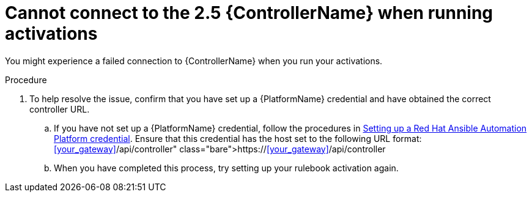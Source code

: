 [id="eda-cannot-connect-to-controller"]

= Cannot connect to the 2.5 {ControllerName} when running activations

You might experience a failed connection to {ControllerName} when you run your activations.

.Procedure
. To help resolve the issue, confirm that you have set up a {PlatformName} credential and have obtained the correct controller URL.
.. If you have not set up a {PlatformName} credential, follow the procedures in link:https://docs.redhat.com/en/documentation/red_hat_ansible_automation_platform/2.5/html/using_automation_decisions/eda-set-up-rhaap-credential-type#eda-set-up-rhaap-credential[Setting up a Red Hat Ansible Automation Platform credential]. Ensure that this credential has the host set to the following URL format: https://<<your_gateway>>/api/controller

.. When you have completed this process, try setting up your rulebook activation again.
 
